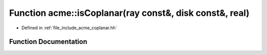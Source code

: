 .. _exhale_function_a00065_1a326351696945a6952d43ddbb4b72ef2b:

Function acme::isCoplanar(ray const&, disk const&, real)
========================================================

- Defined in :ref:`file_include_acme_coplanar.hh`


Function Documentation
----------------------


.. doxygenfunction:: acme::isCoplanar(ray const&, disk const&, real)
   :project: doc_cpp
   :project: doc_cpp
   :project: doc_cpp
   :project: doc_cpp
   :project: doc_cpp
   :project: doc_cpp
   :project: doc_cpp
   :project: doc_cpp
   :project: doc_cpp
   :project: doc_cpp
